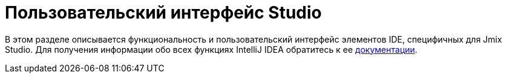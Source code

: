 = Пользовательский интерфейс Studio

В этом разделе описывается функциональность и пользовательский интерфейс элементов IDE, специфичных для Jmix Studio. Для получения информации обо всех функциях IntelliJ IDEA обратитесь к ее https://www.jetbrains.com/help/idea/discover-intellij-idea.html[документации^].
